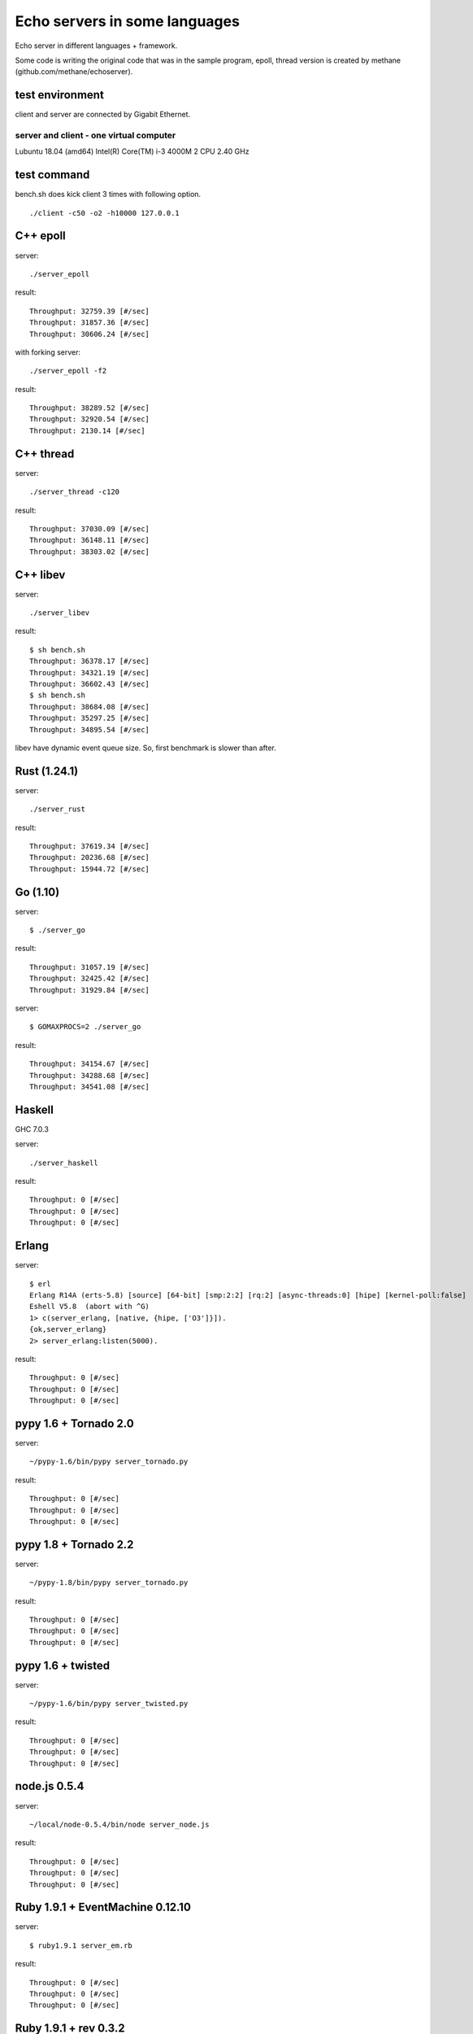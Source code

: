Echo servers in some languages
=================================

Echo server in different languages + framework.

Some code is writing the original code that was in the sample program,
epoll, thread version is created by methane (github.com/methane/echoserver).

test environment
-----------------

client and server are connected by Gigabit Ethernet.

server and client - one virtual computer
^^^^^^^^^^^^^^^
Lubuntu 18.04 (amd64)
Intel(R) Core(TM) i-3 4000M 2 CPU 2.40 GHz

test command
-------------

bench.sh does kick client 3 times with following option.

::

   ./client -c50 -o2 -h10000 127.0.0.1

C++ epoll
---------

server::

   ./server_epoll

result::

   Throughput: 32759.39 [#/sec]
   Throughput: 31857.36 [#/sec]
   Throughput: 30606.24 [#/sec]

with forking server::

   ./server_epoll -f2

result::

   Throughput: 38289.52 [#/sec]
   Throughput: 32920.54 [#/sec]
   Throughput: 2130.14 [#/sec]

C++ thread
-----------

server::

   ./server_thread -c120

result::

   Throughput: 37030.09 [#/sec]
   Throughput: 36148.11 [#/sec]
   Throughput: 38303.02 [#/sec]

C++ libev
-------------

server::

   ./server_libev

result::

   $ sh bench.sh 
   Throughput: 36378.17 [#/sec]
   Throughput: 34321.19 [#/sec]
   Throughput: 36602.43 [#/sec]
   $ sh bench.sh 
   Throughput: 38684.08 [#/sec]
   Throughput: 35297.25 [#/sec]
   Throughput: 34895.54 [#/sec]

libev have dynamic event queue size. So, first benchmark is slower than
after.
   
Rust (1.24.1)
----------

server::

   ./server_rust

result::

   Throughput: 37619.34 [#/sec]
   Throughput: 20236.68 [#/sec]
   Throughput: 15944.72 [#/sec]

Go (1.10)
-------

server::

   $ ./server_go

result::

   Throughput: 31057.19 [#/sec]
   Throughput: 32425.42 [#/sec]
   Throughput: 31929.84 [#/sec]

server::

   $ GOMAXPROCS=2 ./server_go

result::

   Throughput: 34154.67 [#/sec]
   Throughput: 34288.68 [#/sec]
   Throughput: 34541.08 [#/sec]
   
Haskell
----------

GHC 7.0.3

server::

   ./server_haskell

result::

   Throughput: 0 [#/sec]
   Throughput: 0 [#/sec]
   Throughput: 0 [#/sec]
   
Erlang
-------------

server::

   $ erl
   Erlang R14A (erts-5.8) [source] [64-bit] [smp:2:2] [rq:2] [async-threads:0] [hipe] [kernel-poll:false]
   Eshell V5.8  (abort with ^G)
   1> c(server_erlang, [native, {hipe, ['O3']}]).
   {ok,server_erlang}
   2> server_erlang:listen(5000).

result::

   Throughput: 0 [#/sec]
   Throughput: 0 [#/sec]
   Throughput: 0 [#/sec]

pypy 1.6 + Tornado 2.0
-----------------------

server::

   ~/pypy-1.6/bin/pypy server_tornado.py 

result::

   Throughput: 0 [#/sec]
   Throughput: 0 [#/sec]
   Throughput: 0 [#/sec]


pypy 1.8 + Tornado 2.2
-----------------------

server::

   ~/pypy-1.8/bin/pypy server_tornado.py 

result::

   Throughput: 0 [#/sec]
   Throughput: 0 [#/sec]
   Throughput: 0 [#/sec]


pypy 1.6 + twisted
-------------------

server::

   ~/pypy-1.6/bin/pypy server_twisted.py 

result::

   Throughput: 0 [#/sec]
   Throughput: 0 [#/sec]
   Throughput: 0 [#/sec]


node.js  0.5.4
---------------

server::

   ~/local/node-0.5.4/bin/node server_node.js


result::

   Throughput: 0 [#/sec]
   Throughput: 0 [#/sec]
   Throughput: 0 [#/sec]



Ruby 1.9.1 + EventMachine 0.12.10
-----------------------------------

server::

   $ ruby1.9.1 server_em.rb

result::

   Throughput: 0 [#/sec]
   Throughput: 0 [#/sec]
   Throughput: 0 [#/sec]



Ruby 1.9.1 + rev 0.3.2
-------------------------

server::

   $ ruby1.9.1 server_rev.rb

result::

   Throughput: 0 [#/sec]
   Throughput: 0 [#/sec]
   Throughput: 0 [#/sec]



Python 2.7.2 + Tornado
-------------------------

server::

   ~/python2.7/bin/python server_tornado.py

result::

   Throughput: 0 [#/sec]
   Throughput: 0 [#/sec]
   Throughput: 0 [#/sec]


Python 2.7.2 + gevent
-------------------------------

server::

   ~/python2.7/bin/python server_gevent.py

result for gevent 0.13.6::

   Throughput: 0 [#/sec]
   Throughput: 0 [#/sec]
   Throughput: 0 [#/sec]

result for gevent 1.0a2::

   Throughput: 0 [#/sec]
   Throughput: 0 [#/sec]
   Throughput: 0 [#/sec]


gevent-1.0a2 without greenlet. Event driven fashion::

   ~/python2.7/bin/python server_gevent_loop.py

result::

   Throughput: 0 [#/sec]
   Throughput: 0 [#/sec]
   Throughput: 0 [#/sec]



Python 2.7.2 + Twisted
----------------------

server::

   ~/python2.7/bin/python server_twidted.py

result::

   Throughput: 0 [#/sec]
   Throughput: 0 [#/sec]
   Throughput: 0 [#/sec]


..
   vim: paste sw=3 expandtab
